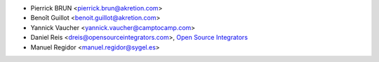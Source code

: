 * Pierrick BRUN <pierrick.brun@akretion.com>
* Benoît Guillot <benoit.guillot@akretion.com>
* Yannick Vaucher <yannick.vaucher@camptocamp.com>
* Daniel Reis <dreis@opensourceintegrators.com>,
  `Open Source Integrators <https://opensourceintegrators.com>`_
* Manuel Regidor <manuel.regidor@sygel.es>
